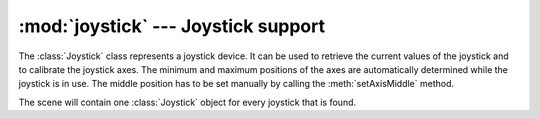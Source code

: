 .. _joystick:

:mod:`joystick` --- Joystick support
====================================

.. module:: cgkit.joystick
   :synopsis: Joystick support

The :class:`Joystick` class represents a joystick device. It can be used to
retrieve the current values of the joystick and to calibrate the joystick axes.
The minimum and maximum positions of the axes are automatically determined while
the joystick is in use. The middle position has to be set manually by calling
the :meth:`setAxisMiddle` method.


.. class:: Joystick

   The scene will contain one :class:`Joystick` object for every joystick that is
   found.


.. attribute:: Joystick.id

   The device id of the joystick.


.. attribute:: Joystick.name

   The name of the joystick device.


.. attribute:: Joystick.numaxes

   The number of axes this joystick has.


.. attribute:: Joystick.numhats

   The number of hats this joystick has.


.. attribute:: Joystick.numballs

   The number of balls this joystick has.


.. attribute:: Joystick.numbuttons

   The number of buttons this joystick has.


.. method:: Joystick.getAxis(axis)

   Returns a calibrated axis value as a float. *axis* is the number of the axis
   (starting with 0).


.. method:: Joystick.getHat(hat)

   Returns a hat value. *hat* is the number of the hat (starting with 0). The
   return value is a 2-tuple of integers (x, y).


.. method:: Joystick.getBall(ball)

   Returns a ball value as a float. *ball* is the number of the ball (starting with
   0).


.. method:: Joystick.getButton(button)

   Return the state of button *button* (0-based number) as a boolean.


.. method:: Joystick.setAxis(axis, value)


.. method:: Joystick.setHat(hat, x, y)


.. method:: Joystick.setBall(ball, value)


.. method:: Joystick.setButton(button, value)


.. method:: Joystick.setAxisMiddle(axis=None, mid=None)

   Sets the joystick axis position that will be mapped to the value 0.0.  This
   means, if the joystick outputs the (uncalibrated) value *mid*, then the
   calibrated value will be 0.0. *axis* is the number of the axis you wish to set.
   If it is ``None``, all axes are set at once. *mid* is the middle value. If it is
   ``None``, the current value is used.

